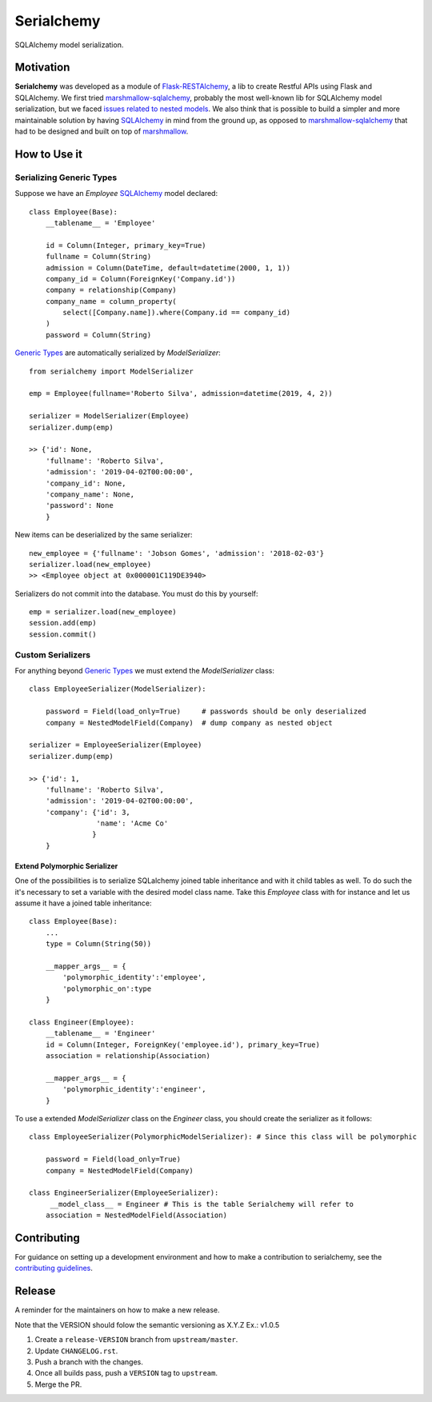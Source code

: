 ======================================================================
Serialchemy
======================================================================

.. TODO: Publish to PyPi
    .. image:: https://img.shields.io/pypi/v/serialchemy.svg
    :target: https://pypi.python.org/pypi/serialchemy
    .. image:: https://img.shields.io/pypi/pyversions/serialchemy.svg
    :target: https://pypi.org/project/serialchemy

.. image:: https://img.shields.io/travis/ESSS/serialchemy.svg
    :target: https://travis-ci.org/ESSS/serialchemy

.. image:: https://ci.appveyor.com/api/projects/status/github/ESSS/serialchemy?branch=master
    :target: https://ci.appveyor.com/project/ESSS/serialchemy/?branch=master&svg=true

.. image:: https://codecov.io/gh/ESSS/serialchemy/branch/master/graph/badge.svg
    :target: https://codecov.io/gh/ESSS/serialchemy

.. image:: https://img.shields.io/readthedocs/pip.svg
    :target: https://serialchemy.readthedocs.io/en/latest/

SQLAlchemy model serialization.

Motivation
----------

**Serialchemy** was developed as a module of Flask-RESTAlchemy_, a lib to create Restful APIs
using Flask and SQLAlchemy. We first tried marshmallow-sqlalchemy_, probably the most
well-known lib for SQLAlchemy model serialization, but we faced `issues related to nested
models <https://github.com/marshmallow-code/marshmallow-sqlalchemy/issues/67>`_. We also think
that is possible to build a simpler and more maintainable solution by having SQLAlchemy_ in
mind from the ground up, as opposed to marshmallow-sqlalchemy_ that had to be
designed and built on top of marshmallow_.

.. _SQLAlchemy: www.sqlalchemy.org
.. _marshmallow-sqlalchemy: http://marshmallow-sqlalchemy.readthedocs.io
.. _marshmallow: https://marshmallow.readthedocs.io
.. _Flask-RESTAlchemy: https://github.com/ESSS/flask-restalchemy

How to Use it
-------------

Serializing Generic Types
.........................

Suppose we have an `Employee` SQLAlchemy_ model declared: ::

    class Employee(Base):
        __tablename__ = 'Employee'

        id = Column(Integer, primary_key=True)
        fullname = Column(String)
        admission = Column(DateTime, default=datetime(2000, 1, 1))
        company_id = Column(ForeignKey('Company.id'))
        company = relationship(Company)
        company_name = column_property(
            select([Company.name]).where(Company.id == company_id)
        )
        password = Column(String)

`Generic Types`_ are automatically serialized by `ModelSerializer`: ::

    from serialchemy import ModelSerializer

    emp = Employee(fullname='Roberto Silva', admission=datetime(2019, 4, 2))

    serializer = ModelSerializer(Employee)
    serializer.dump(emp)

    >> {'id': None,
        'fullname': 'Roberto Silva',
        'admission': '2019-04-02T00:00:00',
        'company_id': None,
        'company_name': None,
        'password': None
        }

New items can be deserialized by the same serializer: ::

    new_employee = {'fullname': 'Jobson Gomes', 'admission': '2018-02-03'}
    serializer.load(new_employee)
    >> <Employee object at 0x000001C119DE3940>

Serializers do not commit into the database. You must do this by yourself: ::

    emp = serializer.load(new_employee)
    session.add(emp)
    session.commit()

.. _`Generic Types`: https://docs.sqlalchemy.org/en/rel_1_2/core/type_basics.html#generic-types

Custom Serializers
..................

For anything beyond `Generic Types`_ we must extend the `ModelSerializer` class: ::

    class EmployeeSerializer(ModelSerializer):

        password = Field(load_only=True)     # passwords should be only deserialized
        company = NestedModelField(Company)  # dump company as nested object

    serializer = EmployeeSerializer(Employee)
    serializer.dump(emp)

    >> {'id': 1,
        'fullname': 'Roberto Silva',
        'admission': '2019-04-02T00:00:00',
        'company': {'id': 3,
                    'name': 'Acme Co'
                   }
        }


Extend Polymorphic Serializer
+++++++++++++++++++++++++++++
One of the possibilities is to serialize SQLalchemy joined table inheritance and
with it child tables as well. To do such the it's necessary to set a variable with
the desired model class name. Take this `Employee` class with for instance and let us
assume it have a joined table inheritance: ::

    class Employee(Base):
        ...
        type = Column(String(50))

        __mapper_args__ = {
            'polymorphic_identity':'employee',
            'polymorphic_on':type
        }

    class Engineer(Employee):
        __tablename__ = 'Engineer'
        id = Column(Integer, ForeignKey('employee.id'), primary_key=True)
        association = relationship(Association)

        __mapper_args__ = {
            'polymorphic_identity':'engineer',
        }

To use a extended `ModelSerializer` class on the `Engineer` class, you should create
the serializer as it follows: ::

    class EmployeeSerializer(PolymorphicModelSerializer): # Since this class will be polymorphic

        password = Field(load_only=True)
        company = NestedModelField(Company)

    class EngineerSerializer(EmployeeSerializer):
         __model_class__ = Engineer # This is the table Serialchemy will refer to
        association = NestedModelField(Association)

Contributing
------------

For guidance on setting up a development environment and how to make a
contribution to serialchemy, see the `contributing guidelines`_.

.. _contributing guidelines: https://github.com/ESSS/serialchemy/blob/master/CONTRIBUTING.rst


Release
-------
A reminder for the maintainers on how to make a new release.

Note that the VERSION should folow the semantic versioning as X.Y.Z
Ex.: v1.0.5

1. Create a ``release-VERSION`` branch from ``upstream/master``.
2. Update ``CHANGELOG.rst``.
3. Push a branch with the changes.
4. Once all builds pass, push a ``VERSION`` tag to ``upstream``.
5. Merge the PR.
